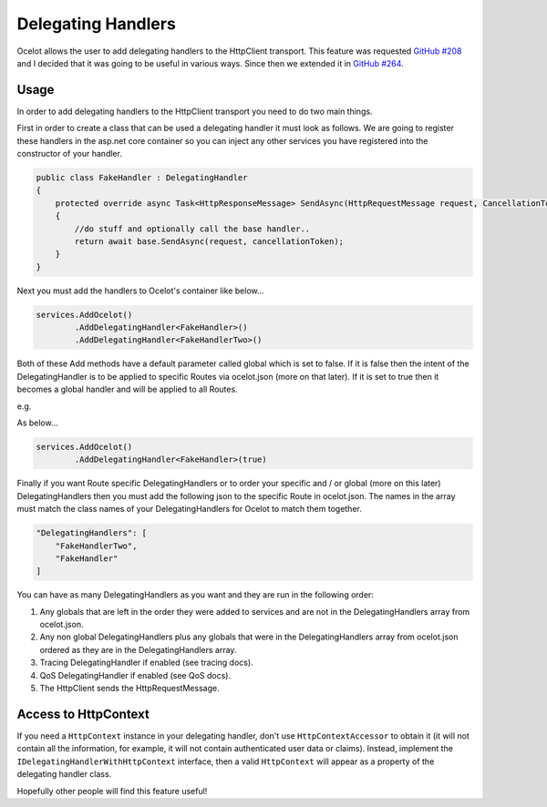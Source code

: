 Delegating Handlers
===================

Ocelot allows the user to add delegating handlers to the HttpClient transport. This feature was requested `GitHub #208 <https://github.com/ThreeMammals/Ocelot/issues/208>`_ 
and I decided that it was going to be useful in various ways. Since then we extended it in `GitHub #264 <https://github.com/ThreeMammals/Ocelot/issues/264>`_.

Usage
^^^^^

In order to add delegating handlers to the HttpClient transport you need to do two main things.

First in order to create a class that can be used a delegating handler it must look as follows. We are going to register these handlers in the 
asp.net core container so you can inject any other services you have registered into the constructor of your handler.

.. code-block:: csharp

    public class FakeHandler : DelegatingHandler
    {
        protected override async Task<HttpResponseMessage> SendAsync(HttpRequestMessage request, CancellationToken cancellationToken)
        {
            //do stuff and optionally call the base handler..
            return await base.SendAsync(request, cancellationToken);
        }
    }

Next you must add the handlers to Ocelot's container like below...

.. code-block:: csharp

    services.AddOcelot()
            .AddDelegatingHandler<FakeHandler>()
            .AddDelegatingHandler<FakeHandlerTwo>()

Both of these Add methods have a default parameter called global which is set to false. If it is false then the intent of the DelegatingHandler is to be applied to specific Routes via ocelot.json (more on that later). If it is set to true
then it becomes a global handler and will be applied to all Routes.

e.g.

As below...

.. code-block:: csharp

    services.AddOcelot()
            .AddDelegatingHandler<FakeHandler>(true)

Finally if you want Route specific DelegatingHandlers or to order your specific and / or global (more on this later) DelegatingHandlers then you must add the following json to the specific Route in ocelot.json. The names in the array must match the class names of your
DelegatingHandlers for Ocelot to match them together.

.. code-block:: json

    "DelegatingHandlers": [
        "FakeHandlerTwo",
        "FakeHandler"
    ]

You can have as many DelegatingHandlers as you want and they are run in the following order:

1. Any globals that are left in the order they were added to services and are not in the DelegatingHandlers array from ocelot.json.
2. Any non global DelegatingHandlers plus any globals that were in the DelegatingHandlers array from ocelot.json ordered as they are in the DelegatingHandlers array.
3. Tracing DelegatingHandler if enabled (see tracing docs).
4. QoS DelegatingHandler if enabled (see QoS docs).
5. The HttpClient sends the HttpRequestMessage.

Access to HttpContext
^^^^^^^^^^^^^^^^^^^^^

If you need a ``HttpContext`` instance in your delegating handler, don't use ``HttpContextAccessor`` to obtain it (it will not contain all the information, for example, it will not contain authenticated user data or claims).
Instead, implement the ``IDelegatingHandlerWithHttpContext`` interface, then a valid ``HttpContext`` will appear as a property of the delegating handler class.

Hopefully other people will find this feature useful!
